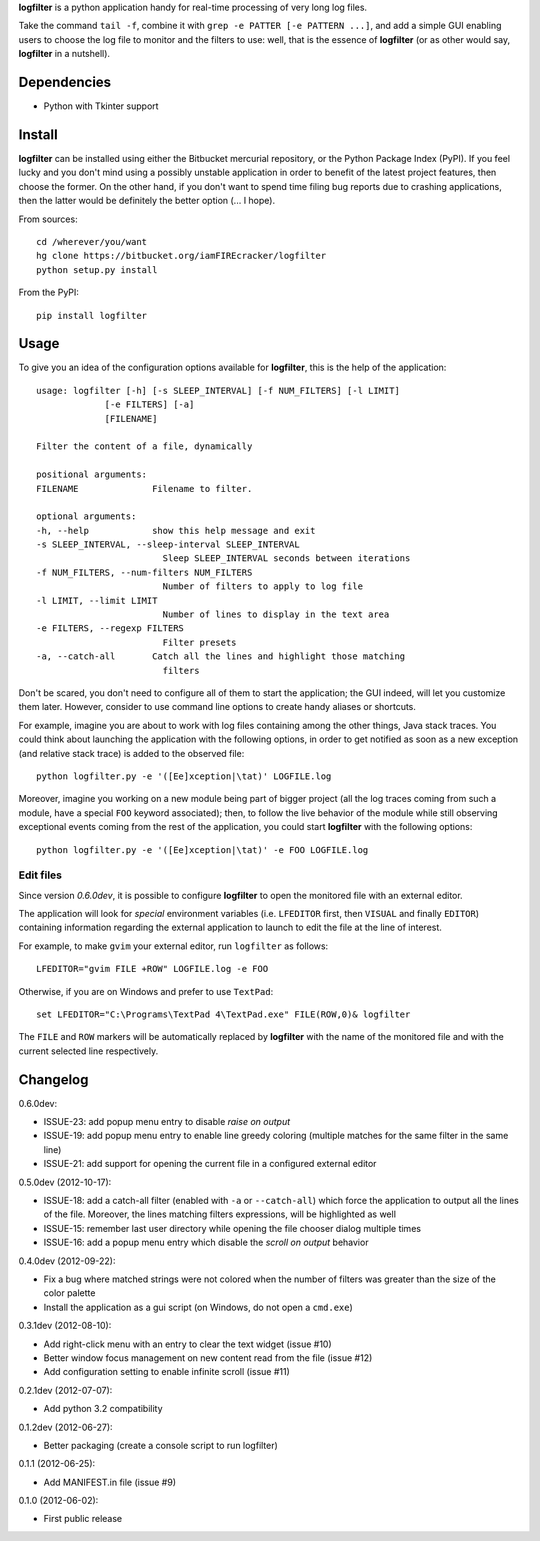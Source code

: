 **logfilter** is a python application handy for real-time processing of very
long log files.

Take the command ``tail -f``, combine it with ``grep -e PATTER [-e PATTERN
...]``, and add a simple GUI enabling users to choose the log file to monitor
and the filters to use:  well, that is the essence of **logfilter** (or as other
would say, **logfilter** in a nutshell).


Dependencies
============

- Python with Tkinter support


Install
=======

**logfilter** can be installed using either the Bitbucket mercurial repository,
or the Python Package Index (PyPI).  If you feel lucky and you don't mind using
a possibly unstable application in order to benefit of the latest project
features, then choose the former.  On the other hand, if you don't want to spend
time filing bug reports due to crashing applications, then the latter would be
definitely the better option (... I hope).

From sources::

    cd /wherever/you/want
    hg clone https://bitbucket.org/iamFIREcracker/logfilter
    python setup.py install


From the PyPI::

    pip install logfilter


Usage
=====

To give you an idea of the configuration options available for **logfilter**,
this is the help of the application::

    usage: logfilter [-h] [-s SLEEP_INTERVAL] [-f NUM_FILTERS] [-l LIMIT]
                 [-e FILTERS] [-a]
                 [FILENAME]

    Filter the content of a file, dynamically

    positional arguments:
    FILENAME              Filename to filter.

    optional arguments:
    -h, --help            show this help message and exit
    -s SLEEP_INTERVAL, --sleep-interval SLEEP_INTERVAL
                            Sleep SLEEP_INTERVAL seconds between iterations
    -f NUM_FILTERS, --num-filters NUM_FILTERS
                            Number of filters to apply to log file
    -l LIMIT, --limit LIMIT
                            Number of lines to display in the text area
    -e FILTERS, --regexp FILTERS
                            Filter presets
    -a, --catch-all       Catch all the lines and highlight those matching
                            filters

Don't be scared, you don't need to configure all of them to start the
application;  the GUI indeed, will let you customize them later.  However,
consider to use command line options to create handy aliases or shortcuts.

For example, imagine you are about to work with log files containing among the
other things, Java stack traces.  You could think about launching the
application with the following options, in order to get notified as soon as
a new exception (and relative stack trace) is added to the observed file::

    python logfilter.py -e '([Ee]xception|\tat)' LOGFILE.log

Moreover, imagine you working on a new module being part of bigger project (all
the log traces coming from such a module, have a special ``FOO`` keyword
associated); then, to follow the live behavior of the module while still
observing exceptional events coming from the rest of the application, you could
start **logfilter** with the following options::

    python logfilter.py -e '([Ee]xception|\tat)' -e FOO LOGFILE.log


Edit files
----------

Since version *0.6.0dev*, it is possible to configure **logfilter** to open the
monitored file with an external editor.

The application will look for *special* environment variables (i.e.
``LFEDITOR`` first, then ``VISUAL`` and finally ``EDITOR``) containing
information regarding the external application to launch to edit the file at the
line of interest.

For example, to make ``gvim`` your external editor, run ``logfilter`` as
follows::

    LFEDITOR="gvim FILE +ROW" LOGFILE.log -e FOO

Otherwise, if you are on Windows and prefer to use ``TextPad``::

    set LFEDITOR="C:\Programs\TextPad 4\TextPad.exe" FILE(ROW,0)& logfilter

The ``FILE`` and ``ROW`` markers will be automatically replaced by **logfilter**
with the name of the monitored file and with the current selected line
respectively.


Changelog
=========

0.6.0dev:

- ISSUE-23: add popup menu entry to disable *raise on output*
- ISSUE-19: add popup menu entry to enable line greedy coloring (multiple
  matches for the same filter in the same line)
- ISSUE-21: add support for opening the current file in a configured external
  editor

0.5.0dev (2012-10-17):

- ISSUE-18: add a catch-all filter (enabled with ``-a`` or ``--catch-all``)
  which force the application to output all the lines of the file.  Moreover,
  the lines matching filters expressions, will be highlighted as well
- ISSUE-15: remember last user directory while opening the file chooser dialog
  multiple times
- ISSUE-16: add a popup menu entry which disable the *scroll on output* behavior

0.4.0dev (2012-09-22):

- Fix a bug where matched strings were not colored when the number of filters
  was greater than the size of the color palette
- Install the application as a gui script (on Windows, do not open
  a ``cmd.exe``)

0.3.1dev (2012-08-10):

- Add right-click menu with an entry to clear the text widget (issue #10)
- Better window focus management on new content read from the file (issue #12)
- Add configuration setting to enable infinite scroll (issue #11)

0.2.1dev (2012-07-07):

- Add python 3.2 compatibility

0.1.2dev (2012-06-27):

- Better packaging (create a console script to run logfilter)

0.1.1 (2012-06-25):

- Add MANIFEST.in file (issue #9)

0.1.0 (2012-06-02):

- First public release
